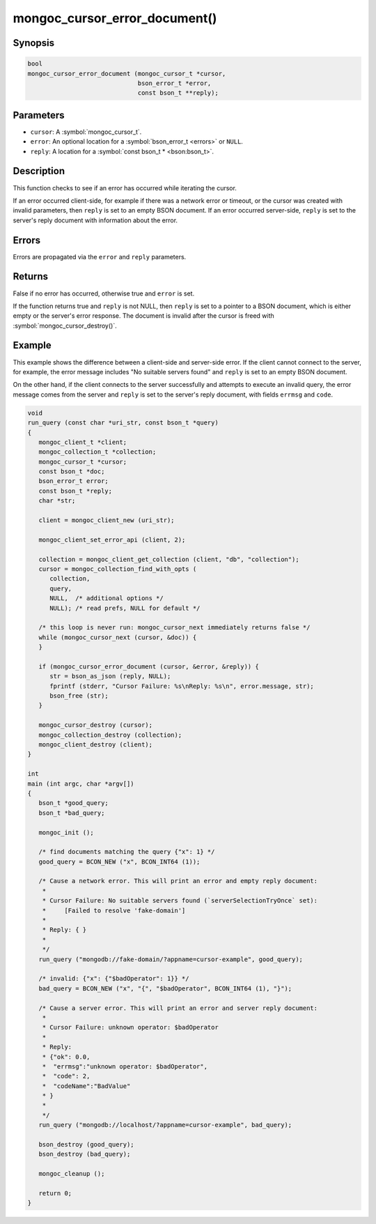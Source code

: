 .. _mongoc_cursor_error_document

mongoc_cursor_error_document()
==============================

Synopsis
--------

.. code-block:: c

  bool
  mongoc_cursor_error_document (mongoc_cursor_t *cursor,
                                bson_error_t *error,
                                const bson_t **reply);

Parameters
----------

* ``cursor``: A :symbol:`mongoc_cursor_t`.
* ``error``: An optional location for a :symbol:`bson_error_t <errors>` or ``NULL``.
* ``reply``: A location for a :symbol:`const bson_t * <bson:bson_t>`.

Description
-----------

This function checks to see if an error has occurred while iterating the cursor.

If an error occurred client-side, for example if there was a network error or timeout, or the cursor was created with invalid parameters, then ``reply`` is set to an empty BSON document. If an error occurred server-side, ``reply`` is set to the server's reply document with information about the error.

Errors
------

Errors are propagated via the ``error`` and ``reply`` parameters.

Returns
-------

False if no error has occurred, otherwise true and ``error`` is set.

If the function returns true and ``reply`` is not NULL, then ``reply`` is set to a pointer to a BSON document, which is either empty or the server's error response. The document is invalid after the cursor is freed with :symbol:`mongoc_cursor_destroy()`.

Example
-------

This example shows the difference between a client-side and server-side error. If the client cannot connect to the server, for example, the error message includes "No suitable servers found" and ``reply`` is set to an empty BSON document.

On the other hand, if the client connects to the server successfully and attempts to execute an invalid query, the error message comes from the server and ``reply`` is set to the server's reply document, with fields ``errmsg`` and ``code``.

.. code-block:: c

  void
  run_query (const char *uri_str, const bson_t *query)
  {
     mongoc_client_t *client;
     mongoc_collection_t *collection;
     mongoc_cursor_t *cursor;
     const bson_t *doc;
     bson_error_t error;
     const bson_t *reply;
     char *str;

     client = mongoc_client_new (uri_str);

     mongoc_client_set_error_api (client, 2);

     collection = mongoc_client_get_collection (client, "db", "collection");
     cursor = mongoc_collection_find_with_opts (
        collection,
        query,
        NULL,  /* additional options */
        NULL); /* read prefs, NULL for default */

     /* this loop is never run: mongoc_cursor_next immediately returns false */
     while (mongoc_cursor_next (cursor, &doc)) {
     }

     if (mongoc_cursor_error_document (cursor, &error, &reply)) {
        str = bson_as_json (reply, NULL);
        fprintf (stderr, "Cursor Failure: %s\nReply: %s\n", error.message, str);
        bson_free (str);
     }

     mongoc_cursor_destroy (cursor);
     mongoc_collection_destroy (collection);
     mongoc_client_destroy (client);
  }

  int
  main (int argc, char *argv[])
  {
     bson_t *good_query;
     bson_t *bad_query;

     mongoc_init ();

     /* find documents matching the query {"x": 1} */
     good_query = BCON_NEW ("x", BCON_INT64 (1));

     /* Cause a network error. This will print an error and empty reply document:
      *
      * Cursor Failure: No suitable servers found (`serverSelectionTryOnce` set):
      *     [Failed to resolve 'fake-domain']
      *
      * Reply: { }
      *
      */
     run_query ("mongodb://fake-domain/?appname=cursor-example", good_query);

     /* invalid: {"x": {"$badOperator": 1}} */
     bad_query = BCON_NEW ("x", "{", "$badOperator", BCON_INT64 (1), "}");

     /* Cause a server error. This will print an error and server reply document:
      *
      * Cursor Failure: unknown operator: $badOperator
      *
      * Reply:
      * {"ok": 0.0,
      *  "errmsg":"unknown operator: $badOperator",
      *  "code": 2,
      *  "codeName":"BadValue"
      * }
      *
      */
     run_query ("mongodb://localhost/?appname=cursor-example", bad_query);

     bson_destroy (good_query);
     bson_destroy (bad_query);

     mongoc_cleanup ();

     return 0;
  }

.. only:: html

  .. include:: includes/seealso/cursor-error.txt
